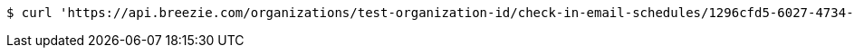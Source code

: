 [source,bash]
----
$ curl 'https://api.breezie.com/organizations/test-organization-id/check-in-email-schedules/1296cfd5-6027-4734-8865-63d2ab68bc46' -i -X DELETE -H 'Authorization: Bearer: 0b79bab50daca910b000d4f1a2b675d604257e42'
----